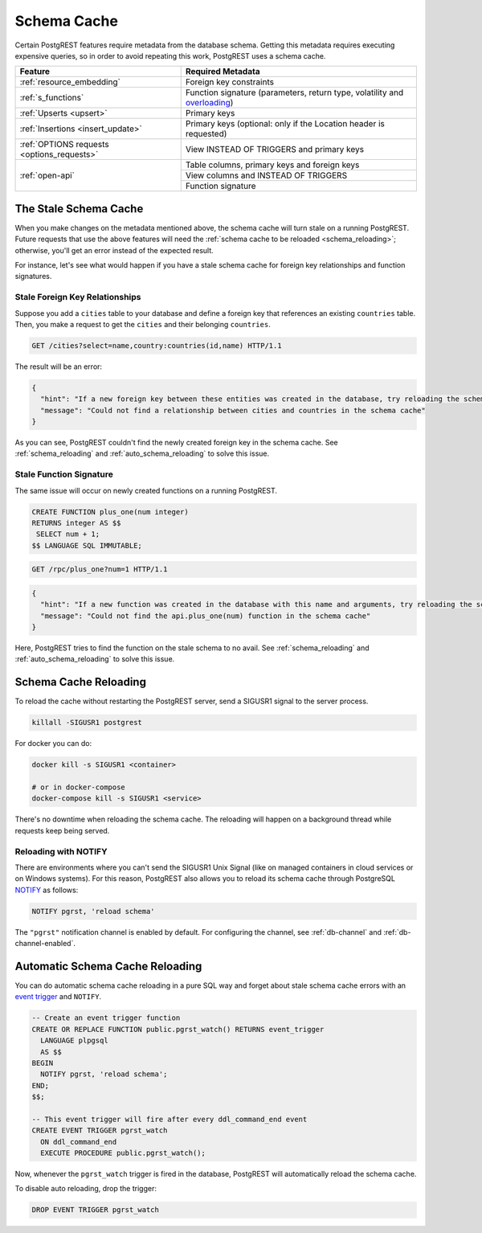 .. _schema_cache:

Schema Cache
============

Certain PostgREST features require metadata from the database schema. Getting this metadata requires executing expensive queries, so
in order to avoid repeating this work, PostgREST uses a schema cache.

+--------------------------------------------+-------------------------------------------------------------------------------+
| Feature                                    | Required Metadata                                                             |
+============================================+===============================================================================+
| :ref:`resource_embedding`                  | Foreign key constraints                                                       |
+--------------------------------------------+-------------------------------------------------------------------------------+
| :ref:`s_functions`                         | Function signature (parameters, return type, volatility and                   |
|                                            | `overloading <https://www.postgresql.org/docs/current/xfunc-overload.html>`_) |
+--------------------------------------------+-------------------------------------------------------------------------------+
| :ref:`Upserts <upsert>`                    | Primary keys                                                                  |
+--------------------------------------------+-------------------------------------------------------------------------------+
| :ref:`Insertions <insert_update>`          | Primary keys (optional: only if the Location header is requested)             |
+--------------------------------------------+-------------------------------------------------------------------------------+
| :ref:`OPTIONS requests <options_requests>` | View INSTEAD OF TRIGGERS and primary keys                                     |
+--------------------------------------------+-------------------------------------------------------------------------------+
| :ref:`open-api`                            | Table columns, primary keys and foreign keys                                  |
+                                            +-------------------------------------------------------------------------------+
|                                            | View columns and INSTEAD OF TRIGGERS                                          |
+                                            +-------------------------------------------------------------------------------+
|                                            | Function signature                                                            |
+--------------------------------------------+-------------------------------------------------------------------------------+

The Stale Schema Cache
----------------------

When you make changes on the metadata mentioned above, the schema cache will turn stale on a running PostgREST. Future requests that use the above features will need the :ref:`schema cache to be reloaded <schema_reloading>`; otherwise, you'll get an error instead of the expected result.

For instance, let's see what would happen if you have a stale schema cache for foreign key relationships and function signatures.

.. _stale_fk_relationships:

Stale Foreign Key Relationships
~~~~~~~~~~~~~~~~~~~~~~~~~~~~~~~

Suppose you add a ``cities`` table to your database and define a foreign key that references an existing ``countries`` table. Then, you make a request to get the ``cities`` and their belonging ``countries``.

.. code-block:: http

  GET /cities?select=name,country:countries(id,name) HTTP/1.1

The result will be an error:

.. code-block:: json

  {
    "hint": "If a new foreign key between these entities was created in the database, try reloading the schema cache.",
    "message": "Could not find a relationship between cities and countries in the schema cache"
  }

As you can see, PostgREST couldn't find the newly created foreign key in the schema cache. See :ref:`schema_reloading` and :ref:`auto_schema_reloading` to solve this issue.

.. _stale_function_signature:

Stale Function Signature
~~~~~~~~~~~~~~~~~~~~~~~~

The same issue will occur on newly created functions on a running PostgREST.

.. code-block:: plpgsql

  CREATE FUNCTION plus_one(num integer)
  RETURNS integer AS $$
   SELECT num + 1;
  $$ LANGUAGE SQL IMMUTABLE;

.. code-block:: http

  GET /rpc/plus_one?num=1 HTTP/1.1

.. code-block:: json

  {
    "hint": "If a new function was created in the database with this name and arguments, try reloading the schema cache.",
    "message": "Could not find the api.plus_one(num) function in the schema cache"
  }

Here, PostgREST tries to find the function on the stale schema to no avail. See :ref:`schema_reloading` and :ref:`auto_schema_reloading` to solve this issue.

.. _schema_reloading:

Schema Cache Reloading
----------------------

To reload the cache without restarting the PostgREST server, send a SIGUSR1 signal to the server process.

.. code:: bash

  killall -SIGUSR1 postgrest


For docker you can do:

.. code:: bash

  docker kill -s SIGUSR1 <container>

  # or in docker-compose
  docker-compose kill -s SIGUSR1 <service>

There's no downtime when reloading the schema cache. The reloading will happen on a background thread while requests keep being served.

.. _schema_reloading_notify:

Reloading with NOTIFY
~~~~~~~~~~~~~~~~~~~~~

There are environments where you can't send the SIGUSR1 Unix Signal (like on managed containers in cloud services or on Windows systems). For this reason, PostgREST also allows you to reload its schema cache through PostgreSQL `NOTIFY <https://www.postgresql.org/docs/current/sql-notify.html>`_ as follows:

.. code-block:: postgresql

  NOTIFY pgrst, 'reload schema'

The ``"pgrst"`` notification channel is enabled by default. For configuring the channel, see :ref:`db-channel` and :ref:`db-channel-enabled`.

.. _auto_schema_reloading:

Automatic Schema Cache Reloading
--------------------------------

You can do automatic schema cache reloading in a pure SQL way and forget about stale schema cache errors with an `event trigger <https://www.postgresql.org/docs/current/event-trigger-definition.html>`_ and ``NOTIFY``.

.. code-block:: postgresql

  -- Create an event trigger function
  CREATE OR REPLACE FUNCTION public.pgrst_watch() RETURNS event_trigger
    LANGUAGE plpgsql
    AS $$
  BEGIN
    NOTIFY pgrst, 'reload schema';
  END;
  $$;

  -- This event trigger will fire after every ddl_command_end event
  CREATE EVENT TRIGGER pgrst_watch
    ON ddl_command_end
    EXECUTE PROCEDURE public.pgrst_watch();

Now, whenever the ``pgrst_watch`` trigger is fired in the database, PostgREST will automatically reload the schema cache.

To disable auto reloading, drop the trigger:

.. code-block:: postgresql

  DROP EVENT TRIGGER pgrst_watch